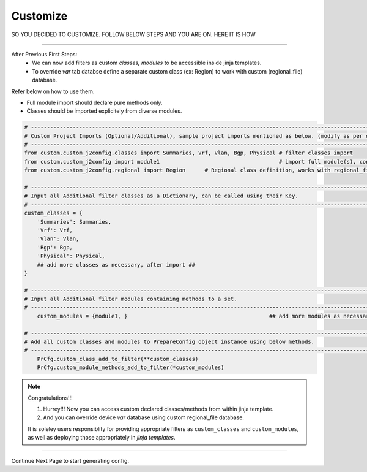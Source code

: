 
Customize
============================================

SO YOU DECIDED TO CUSTOMIZE.  FOLLOW BELOW STEPS AND YOU ARE ON. HERE IT IS HOW

-----

After Previous First Steps: 
	* We can now add filters as custom *classes, modules* to be accessible inside jinja templates.
	* To override *var* tab databse define a separate custom class (ex: Region) to work with custom (regional_file) database.

Refer below on how to use them.

* Full module import should declare pure methods only.  
* Classes should be imported explicitely from diverse modules.


.. code-block:: python

    # -------------------------------------------------------------------------------------------------------------
    # Custom Project Imports (Optional/Additional), sample project imports mentioned as below. (modify as per own)
    # -------------------------------------------------------------------------------------------------------------
    from custom.custom_j2config.classes import Summaries, Vrf, Vlan, Bgp, Physical # filter classes import
    from custom.custom_j2config import module1                                     # import full module(s), consisting filter methods
    from custom.custom_j2config.regional import Region      # Regional class definition, works with regional_file provided in step1. And override device 'var' data

    # -------------------------------------------------------------------------------------------------------------
    # Input all Additional filter classes as a Dictionary, can be called using their Key.
    # -------------------------------------------------------------------------------------------------------------
    custom_classes = {
        'Summaries': Summaries, 
        'Vrf': Vrf,
        'Vlan': Vlan,
        'Bgp': Bgp, 
        'Physical': Physical,
        ## add more classes as necessary, after import ##
    }

    # -------------------------------------------------------------------------------------------------------------
    # Input all Additional filter modules containing methods to a set.
    # -------------------------------------------------------------------------------------------------------------
	custom_modules = {module1, }						## add more modules as necessary, after import

    # -------------------------------------------------------------------------------------------------------------
    # Add all custom classes and modules to PrepareConfig object instance using below methods.
    # -------------------------------------------------------------------------------------------------------------
	PrCfg.custom_class_add_to_filter(**custom_classes)
	PrCfg.custom_module_methods_add_to_filter(*custom_modules)


.. note:: Congratulations!!!

	#. Hurrey!!! Now you can access custom declared classes/methods from within jinja template. 
	#. And you can override device `var` database using custom regional_file database.


	It is soleley users responsiblity for providing appropriate filters as ``custom_classes`` and ``custom_modules``, as well as deploying those appropriately in `jinja templates`.


-----

Continue Next Page to start generating config.